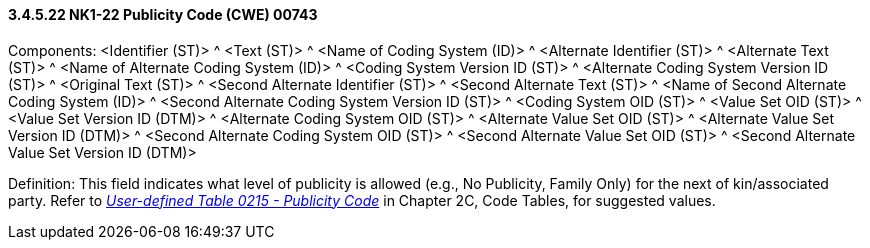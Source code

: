 ==== *3.4.5.22* NK1-22 Publicity Code (CWE) 00743

Components: <Identifier (ST)> ^ <Text (ST)> ^ <Name of Coding System (ID)> ^ <Alternate Identifier (ST)> ^ <Alternate Text (ST)> ^ <Name of Alternate Coding System (ID)> ^ <Coding System Version ID (ST)> ^ <Alternate Coding System Version ID (ST)> ^ <Original Text (ST)> ^ <Second Alternate Identifier (ST)> ^ <Second Alternate Text (ST)> ^ <Name of Second Alternate Coding System (ID)> ^ <Second Alternate Coding System Version ID (ST)> ^ <Coding System OID (ST)> ^ <Value Set OID (ST)> ^ <Value Set Version ID (DTM)> ^ <Alternate Coding System OID (ST)> ^ <Alternate Value Set OID (ST)> ^ <Alternate Value Set Version ID (DTM)> ^ <Second Alternate Coding System OID (ST)> ^ <Second Alternate Value Set OID (ST)> ^ <Second Alternate Value Set Version ID (DTM)>

Definition: This field indicates what level of publicity is allowed (e.g., No Publicity, Family Only) for the next of kin/associated party. Refer to file:///E:\V2\v2.9%20final%20Nov%20from%20Frank\V29_CH02C_Tables.docx#HL70215[_User-defined Table 0215 - Publicity Code_] in Chapter 2C, Code Tables, for suggested values.

